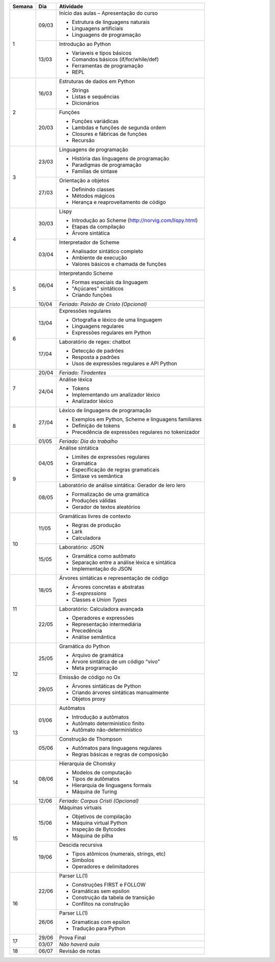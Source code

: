 +--------+-------+--------------------------------------------------------+
| Semana | Dia   | Atividade                                              |
+========+=======+========================================================+
|    1   | 09/03 | Início das aulas – Apresentação do curso               |
|        |       |                                                        |
|        |       | * Estrutura de linguagens naturais                     |
|        |       | * Linguagens artificiais                               |
|        |       | * Linguagens de programação                            |
|        +-------+--------------------------------------------------------+
|        | 13/03 | Introdução ao Python                                   |
|        |       |                                                        |
|        |       | * Variaveis e tipos básicos                            |
|        |       | * Comandos básicos (if/for/while/def)                  |
|        |       | * Ferramentas de programação                           |
|        |       | * REPL                                                 |
+--------+-------+--------------------------------------------------------+
|    2   | 16/03 | Estruturas de dados em Python                          |
|        |       |                                                        |
|        |       | * Strings                                              |
|        |       | * Listas e sequências                                  |
|        |       | * Dicionários                                          |
|        +-------+--------------------------------------------------------+
|        | 20/03 | Funções                                                |
|        |       |                                                        |
|        |       | * Funções variádicas                                   |
|        |       | * Lambdas e funções de segunda ordem                   |
|        |       | * Closures e fábricas de funções                       |
|        |       | * Recursão                                             |
+--------+-------+--------------------------------------------------------+
|    3   | 23/03 | Linguagens de programação                              |
|        |       |                                                        |
|        |       | * História das linguagens de programação               |
|        |       | * Paradigmas de programação                            |
|        |       | * Famílias de sintaxe                                  |
|        +-------+--------------------------------------------------------+
|        | 27/03 | Orientação a objetos                                   |
|        |       |                                                        |
|        |       | * Definindo classes                                    |
|        |       | * Métodos mágicos                                      |
|        |       | * Herança e reaproveitamento de código                 |
+--------+-------+--------------------------------------------------------+
|    4   | 30/03 | Lispy                                                  |
|        |       |                                                        |
|        |       | * Introdução ao Scheme (http://norvig.com/lispy.html)  |
|        |       | * Etapas da compilação                                 |
|        |       | * Árvore sintática                                     |
|        +-------+--------------------------------------------------------+
|        | 03/04 | Interpretador de Scheme                                |
|        |       |                                                        |
|        |       | * Analisador sintático completo                        |
|        |       | * Ambiente de execução                                 |
|        |       | * Valores básicos e chamada de funções                 |
+--------+-------+--------------------------------------------------------+
|    5   | 06/04 | Interpretando Scheme                                   |
|        |       |                                                        |
|        |       | * Formas especiais da linguagem                        |
|        |       | * "Açúcares" sintáticos                                |
|        |       | * Criando funções                                      |
|        +-------+--------------------------------------------------------+
|        | 10/04 | *Feriado: Paixão de Cristo (Opcional)*                 |
+--------+-------+--------------------------------------------------------+
|    6   | 13/04 | Expressões regulares                                   |
|        |       |                                                        |
|        |       | * Ortografia e léxico de uma linguagem                 |
|        |       | * Linguagens regulares                                 |
|        |       | * Expressões regulares em Python                       |
|        +-------+--------------------------------------------------------+
|        | 17/04 | Laboratório de regex: chatbot                          |
|        |       |                                                        |
|        |       | * Detecção de padrões                                  |
|        |       | * Resposta a padrões                                   |
|        |       | * Usos de expressões regulares e API Python            |
+--------+-------+--------------------------------------------------------+
|    7   | 20/04 | *Feriado: Tiradentes*                                  |
|        +-------+--------------------------------------------------------+
|        | 24/04 | Análise léxica                                         |
|        |       |                                                        |
|        |       | * Tokens                                               |
|        |       | * Implementando um analizador léxico                   |
|        |       | * Analizador léxico                                    |
+--------+-------+--------------------------------------------------------+
|    8   | 27/04 | Léxico de linguagens de programação                    |
|        |       |                                                        |
|        |       | * Exemplos em Python, Scheme e linguagens familiares   |
|        |       | * Definição de tokens                                  |
|        |       | * Precedência de expressões regulares no tokenizador   |
|        +-------+--------------------------------------------------------+
|        | 01/05 | *Feriado: Dia do trabalho*                             |
+--------+-------+--------------------------------------------------------+
|    9   | 04/05 | Análise sintática                                      |
|        |       |                                                        |
|        |       | * Limites de expressões regulares                      |
|        |       | * Gramática                                            |
|        |       | * Especificação de regras gramaticais                  |
|        |       | * Sintaxe vs semântica                                 |
|        +-------+--------------------------------------------------------+
|        | 08/05 | Laboratório de análise sintática: Gerador de lero lero |
|        |       |                                                        |
|        |       | * Formalização de uma gramática                        |
|        |       | * Produções válidas                                    |
|        |       | * Gerador de textos aleatórios                         |
+--------+-------+--------------------------------------------------------+
|   10   | 11/05 | Gramáticas livres de contexto                          |
|        |       |                                                        |
|        |       | * Regras de produção                                   |
|        |       | * Lark                                                 |
|        |       | * Calculadora                                          |
|        +-------+--------------------------------------------------------+
|        | 15/05 | Laboratório: JSON                                      |
|        |       |                                                        |
|        |       | * Gramática como autômato                              |
|        |       | * Separação entre a análise léxica e sintática         |
|        |       | * Implementação do JSON                                |
+--------+-------+--------------------------------------------------------+
|   11   | 18/05 | Árvores sintáticas e representação de código           |
|        |       |                                                        |
|        |       | * Árvores concretas e abstratas                        |
|        |       | * *S-expressions*                                      |
|        |       | * Classes e *Union Types*                              |
|        +-------+--------------------------------------------------------+
|        | 22/05 | Laboratório: Calculadora avançada                      |
|        |       |                                                        |
|        |       | * Operadores e expressões                              |
|        |       | * Representação intermediária                          |
|        |       | * Precedência                                          |
|        |       | * Análise semântica                                    |
+--------+-------+--------------------------------------------------------+
|   12   | 25/05 | Gramática do Python                                    |
|        |       |                                                        |
|        |       | * Arquivo de gramática                                 |
|        |       | * Árvore sintática de um código “vivo”                 |
|        |       | * Meta programação                                     |
|        +-------+--------------------------------------------------------+
|        | 29/05 | Emissão de código no Ox                                |
|        |       |                                                        |
|        |       | * Árvores sintáticas de Python                         |
|        |       | * Criando árvores sintáticas manualmente               |
|        |       | * Objetos proxy                                        |
+--------+-------+--------------------------------------------------------+
|   13   | 01/06 | Autômatos                                              |
|        |       |                                                        |
|        |       | * Introdução a autômatos                               |
|        |       | * Autômato determinístico finito                       |
|        |       | * Autômato não-determinístico                          |
|        +-------+--------------------------------------------------------+
|        | 05/06 | Construção de Thompson                                 |
|        |       |                                                        |
|        |       | * Autômatos para linguagens regulares                  |
|        |       | * Regras básicas e regras de composição                |
+--------+-------+--------------------------------------------------------+
|   14   | 08/06 | Hierarquia de Chomsky                                  |
|        |       |                                                        |
|        |       | * Modelos de computação                                |
|        |       | * Tipos de autômatos                                   |
|        |       | * Hierarquia de linguagens formais                     |
|        |       | * Máquina de Turing                                    |
|        +-------+--------------------------------------------------------+
|        | 12/06 | *Feriado: Corpus Cristi (Opcional)*                    |
+--------+-------+--------------------------------------------------------+
|   15   | 15/06 | Máquinas virtuais                                      |
|        |       |                                                        |
|        |       | * Objetivos de compilação                              |
|        |       | * Máquina virtual Python                               |
|        |       | * Inspeção de Bytcodes                                 |
|        |       | * Máquina de pilha                                     |
|        +-------+--------------------------------------------------------+
|        | 19/06 | Descida recursiva                                      |
|        |       |                                                        |
|        |       | * Tipos atômicos (numerais, strings, etc)              |
|        |       | * Símbolos                                             |
|        |       | * Operadores e delimitadores                           |
+--------+-------+--------------------------------------------------------+
|   16   | 22/06 | Parser LL(1)                                           |
|        |       |                                                        |
|        |       | * Construções FIRST e FOLLOW                           |
|        |       | * Gramáticas sem epsilon                               |
|        |       | * Construção da tabela de transição                    |
|        |       | * Conflitos na construção                              |
|        +-------+--------------------------------------------------------+
|        | 26/06 | Parser LL(1)                                           |
|        |       |                                                        |
|        |       | * Gramaticas com epsilon                               |
|        |       | * Tradução para Python                                 |
+--------+-------+--------------------------------------------------------+
|   17   | 29/06 | Prova Final                                            |
|        +-------+--------------------------------------------------------+
|        | 03/07 | *Não haverá aula*                                      |
+--------+-------+--------------------------------------------------------+
|   18   | 06/07 | Revisão de notas                                       |
+--------+-------+--------------------------------------------------------+
